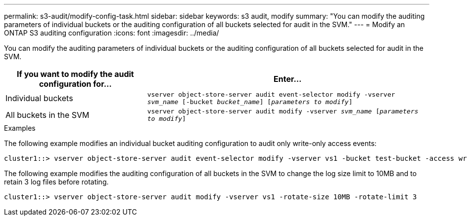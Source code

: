 ---
permalink: s3-audit/modify-config-task.html
sidebar: sidebar
keywords: s3 audit, modify
summary: "You can modify the auditing parameters of individual buckets or the auditing configuration of all buckets selected for audit in the SVM."
---
= Modify an ONTAP S3 auditing configuration
:icons: font
:imagesdir: ../media/

[.lead]
You can modify the auditing parameters of individual buckets or the auditing configuration of all buckets selected for audit in the SVM.

[cols="2,4" options="header"]
|===
|If you want to modify the audit configuration for...
|Enter...
|Individual buckets
|`vserver object-store-server audit event-selector modify -vserver _svm_name_ [-bucket _bucket_name_] [_parameters to modify_]`
|All buckets in the SVM
a| `vserver object-store-server audit modify -vserver _svm_name_ [_parameters to modify_]`
|===

.Examples

The following example modifies an individual bucket auditing configuration to audit only write-only access events:
----
cluster1::> vserver object-store-server audit event-selector modify -vserver vs1 -bucket test-bucket -access write-only
----

The following example modifies the auditing configuration of all buckets in the SVM  to change the log size limit to 10MB and to retain 3 log files before rotating.
----
cluster1::> vserver object-store-server audit modify -vserver vs1 -rotate-size 10MB -rotate-limit 3
----

// 2021-12-17, IE-397
